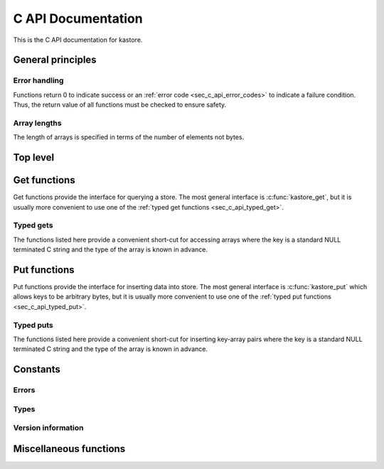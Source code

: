 .. _sec_c_api:

===================
C API Documentation
===================

This is the C API documentation for kastore.

.. todo:: Give a short example program.


******************
General principles
******************

--------------
Error handling
--------------

Functions return 0 to indicate success or an
:ref:`error code <sec_c_api_error_codes>` to indicate a failure condition.
Thus, the return value of all functions must be checked to ensure safety.

-------------
Array lengths
-------------

The length of arrays is specified in terms of the number of elements not bytes.

*********
Top level
*********

.. doxygenstruct:: kastore_t

.. doxygenfunction:: kastore_open
.. doxygenfunction:: kastore_close

.. doxygenfunction:: kas_strerror

.. _sec_c_api_get:

*************
Get functions
*************

Get functions provide the interface for querying a store. The most general interface
is :c:func:`kastore_get`, but it is usually more convenient to use one of the
:ref:`typed get functions <sec_c_api_typed_get>`.

.. doxygenfunction:: kastore_get
.. doxygenfunction:: kastore_gets

.. _sec_c_api_typed_get:

----------
Typed gets
----------

The functions listed here provide a convenient short-cut for accessing arrays
where the key is a standard NULL terminated C string and the type of the
array is known in advance.

.. doxygengroup:: TYPED_GETS_GROUP
        :content-only:

.. _sec_c_api_put:

*************
Put functions
*************

Put functions provide the interface for inserting data into store. The most
general interface is :c:func:`kastore_put` which allows keys to be arbitrary
bytes, but it is usually more convenient to use one of the :ref:`typed put
functions <sec_c_api_typed_put>`.

.. doxygenfunction:: kastore_put
.. doxygenfunction:: kastore_puts

.. _sec_c_api_typed_put:

----------
Typed puts
----------

The functions listed here provide a convenient short-cut for inserting
key-array pairs where the key is a standard NULL terminated C string and the
type of the array is known in advance.

.. doxygengroup:: TYPED_PUTS_GROUP
        :content-only:


*********
Constants
*********

.. _sec_c_api_error_codes:

------
Errors
------

.. doxygengroup:: ERROR_GROUP
        :content-only:

-----
Types
-----

.. doxygengroup:: TYPE_GROUP
        :content-only:

-------------------
Version information
-------------------

.. doxygengroup:: API_VERSION_GROUP
        :content-only:

.. doxygengroup:: FILE_VERSION_GROUP
        :content-only:

***********************
Miscellaneous functions
***********************

.. doxygenstruct:: kas_version_t
    :members:

.. doxygenfunction:: kas_version

